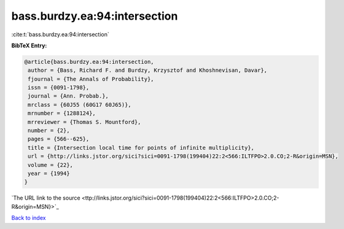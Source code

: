 bass.burdzy.ea:94:intersection
==============================

:cite:t:`bass.burdzy.ea:94:intersection`

**BibTeX Entry:**

.. code-block:: bibtex

   @article{bass.burdzy.ea:94:intersection,
    author = {Bass, Richard F. and Burdzy, Krzysztof and Khoshnevisan, Davar},
    fjournal = {The Annals of Probability},
    issn = {0091-1798},
    journal = {Ann. Probab.},
    mrclass = {60J55 (60G17 60J65)},
    mrnumber = {1288124},
    mrreviewer = {Thomas S. Mountford},
    number = {2},
    pages = {566--625},
    title = {Intersection local time for points of infinite multiplicity},
    url = {http://links.jstor.org/sici?sici=0091-1798(199404)22:2<566:ILTFPO>2.0.CO;2-R&origin=MSN},
    volume = {22},
    year = {1994}
   }
`The URL link to the source <ttp://links.jstor.org/sici?sici=0091-1798(199404)22:2<566:ILTFPO>2.0.CO;2-R&origin=MSN}>`_


`Back to index <../By-Cite-Keys.html>`_
